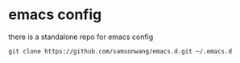 
* emacs config

there is a standalone repo for emacs config

#+BEGIN_SRC shell
git clone https://github.com/samsonwang/emacs.d.git ~/.emacs.d
#+END_SRC



